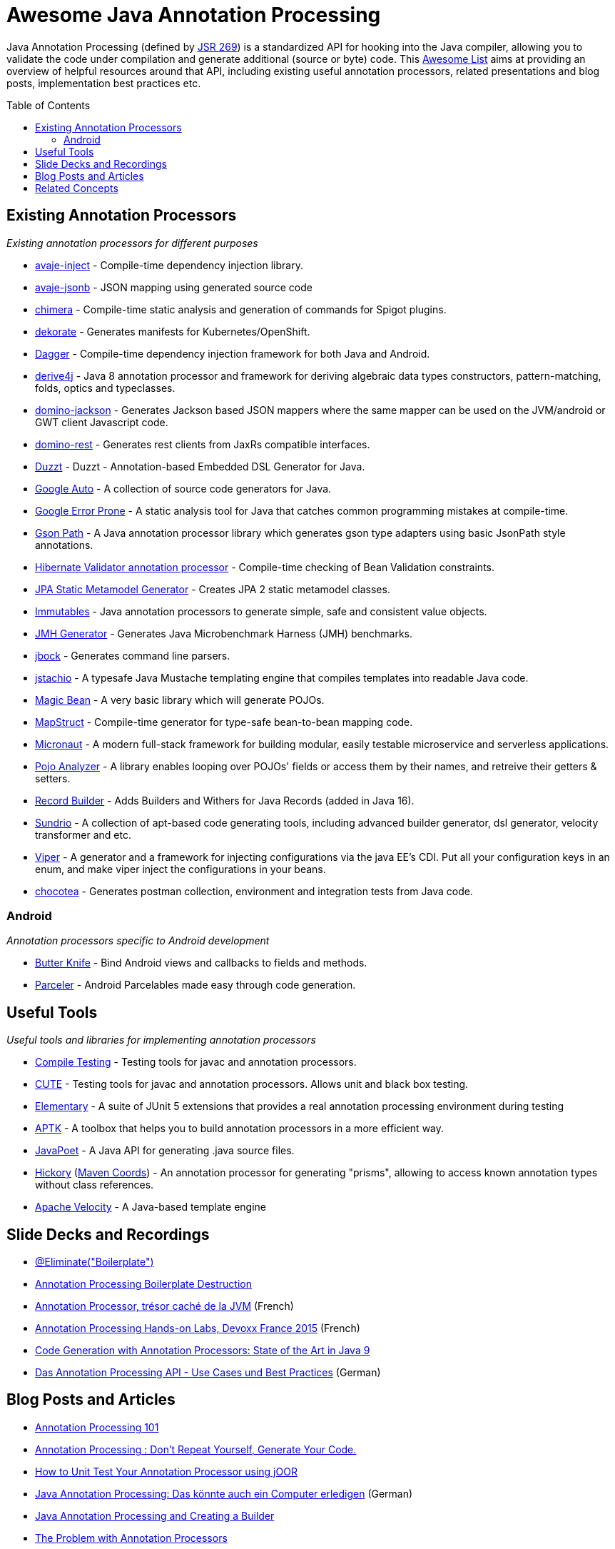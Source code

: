 = Awesome Java Annotation Processing
:toc:
:toc-placement!:

Java Annotation Processing (defined by https://jcp.org/en/jsr/detail?id=269[JSR 269]) is a standardized API for hooking into the Java compiler, allowing you to validate the code under compilation and generate additional (source or byte) code.
This https://github.com/topics/awesome-list[Awesome List] aims at providing an overview of helpful resources around that API,
including existing useful annotation processors, related presentations and blog posts, implementation best practices etc.

toc::[]

== Existing Annotation Processors

_Existing annotation processors for different purposes_

* https://github.com/avaje/avaje-inject[avaje-inject] - Compile-time dependency injection library.
* https://github.com/avaje/avaje-jsonb[avaje-jsonb] - JSON mapping using generated source code
* https://github.com/Pante/chimera[chimera] - Compile-time static analysis and generation of commands for Spigot plugins.
* https://github.com/dekorateio/dekorate[dekorate] - Generates manifests for Kubernetes/OpenShift.
* https://google.github.io/dagger/[Dagger] - Compile-time dependency injection framework for both Java and Android.
* https://github.com/derive4j/derive4j[derive4j] - Java 8 annotation processor and framework for deriving algebraic data types constructors, pattern-matching, folds, optics and typeclasses.
* https://github.com/DominoKit/domino-jackson[domino-jackson] - Generates Jackson based JSON mappers where the same mapper can be used on the JVM/android or GWT client Javascript code.
* https://github.com/DominoKit/domino-rest[domino-rest] - Generates rest clients from JaxRs compatible interfaces.
* https://github.com/misberner/duzzt[Duzzt] - Duzzt - Annotation-based Embedded DSL Generator for Java.
* https://github.com/google/auto[Google Auto] - A collection of source code generators for Java.
* https://github.com/google/error-prone[Google Error Prone] - A static analysis tool for Java that catches common programming mistakes at compile-time.
* https://github.com/LachlanMcKee/gsonpath[Gson Path] - A Java annotation processor library which generates gson type adapters using basic JsonPath style annotations.
* http://docs.jboss.org/hibernate/stable/validator/reference/en-US/html_single/#validator-annotation-processor[Hibernate Validator annotation processor] - Compile-time checking of Bean Validation constraints.
* https://docs.jboss.org/hibernate/orm/current/topical/html_single/metamodelgen/MetamodelGenerator.html[JPA Static Metamodel Generator] - Creates JPA 2 static metamodel classes.
* https://immutables.github.io/[Immutables] - Java annotation processors to generate simple, safe and consistent value objects.
* https://github.com/openjdk/jmh[JMH Generator] - Generates Java Microbenchmark Harness (JMH) benchmarks.
* https://github.com/jbock-java/jbock[jbock] - Generates command line parsers.
* https://github.com/jstachio/jstachio[jstachio] - A typesafe Java Mustache templating engine that compiles templates into readable Java code.
* https://github.com/bowbahdoe/magic-bean[Magic Bean] - A very basic library which will generate POJOs.
* http://mapstruct.org/[MapStruct] - Compile-time generator for type-safe bean-to-bean mapping code.
* https://micronaut.io[Micronaut] - A modern full-stack framework for building modular, easily testable microservice and serverless applications.
* https://github.com/almogtavor/pojo-analyzer[Pojo Analyzer] - A library enables looping over POJOs' fields or access them by their names, and retreive their getters & setters.
* https://github.com/Randgalt/record-builder[Record Builder] - Adds Builders and Withers for Java Records (added in Java 16).
* https://github.com/sundrio/sundrio[Sundrio] - A collection of apt-based code generating tools, including advanced builder generator, dsl generator, velocity transformer and etc.
* https://github.com/civitz/viper[Viper] - A generator and a framework for injecting configurations via the java EE's CDI. Put all your configuration keys in an enum, and make viper inject the configurations in your beans.
* https://github.com/cleopatra27/chocotea[chocotea] - Generates postman collection, environment and integration tests from Java code.

=== Android

_Annotation processors specific to Android development_

* https://github.com/JakeWharton/butterknife[Butter Knife] - Bind Android views and callbacks to fields and methods.
* https://github.com/johncarl81/parceler[Parceler] - Android Parcelables made easy through code generation.

== Useful Tools

_Useful tools and libraries for implementing annotation processors_

* https://github.com/google/compile-testing[Compile Testing] - Testing tools for javac and annotation processors.
* https://github.com/toolisticon/cute[CUTE] - Testing tools for javac and annotation processors. Allows unit and black box testing.
* https://github.com/Pante/elementary[Elementary] - A suite of JUnit 5 extensions that provides a real annotation processing environment during testing
* https://github.com/toolisticon/aptk[APTK] - A toolbox that helps you to build annotation processors in a more efficient way.
* https://github.com/square/javapoet[JavaPoet] - A Java API for generating .java source files.
* https://javadoc.io/static/com.jolira/hickory/1.0.0/net/java/dev/hickory/prism/package-summary.html[Hickory] (https://mvnrepository.com/artifact/com.jolira/hickory/1.0.0[Maven Coords]) - An annotation processor for generating "prisms", allowing to access known annotation types without class references.
* https://velocity.apache.org[Apache Velocity] - A Java-based template engine

== Slide Decks and Recordings

* https://speakerdeck.com/rharter/at-eliminate-boilerplate-1[@Eliminate("Boilerplate")]
* https://jakewharton.com/annotation-processing-boilerplate-destruction-square-waterloo/[Annotation Processing Boilerplate Destruction]
* https://www.slideshare.net/raphaelbrugier/quickie-annotationsprocessordevoxxfr2015[Annotation Processor, trésor caché de la JVM] (French)
* https://github.com/fbiville/annotation-processing-ftw[Annotation Processing Hands-on Labs, Devoxx France 2015] (French)
* https://de.slideshare.net/deors/javaone-2017-con3282-code-generation-with-annotation-processors-state-of-the-art-in-java-9[Code Generation with Annotation Processors: State of the Art in Java 9]
* https://speakerdeck.com/gunnarmorling/das-annotation-processing-api-use-cases-und-best-practices[Das Annotation Processing API - Use Cases und Best Practices] (German)

== Blog Posts and Articles

* http://hannesdorfmann.com/annotation-processing/annotationprocessing101[Annotation Processing 101]
* https://medium.com/@iammert/annotation-processing-dont-repeat-yourself-generate-your-code-8425e60c6657[Annotation Processing : Don’t Repeat Yourself, Generate Your Code.]
* https://blog.jooq.org/2018/12/07/how-to-unit-test-your-annotation-processor-using-joor/[How to Unit Test Your Annotation Processor using jOOR]
* https://jax.de/blog/core-java-jvm-languages/java-annotation-processing-das-koennte-auch-ein-computer-erledigen/[Java Annotation Processing: Das könnte auch ein Computer erledigen] (German)
* https://www.baeldung.com/java-annotation-processing-builder[Java Annotation Processing and Creating a Builder]
* https://dzone.com/articles/the-problem-with-annotation-processors[The Problem with Annotation Processors]
* https://medium.com/androidiots/writing-your-own-annotation-processors-in-android-1fa0cd96ef11[Writing your own Annotation Processors in Android]
* https://deors.wordpress.com/2011/09/26/annotation-types[Code Generation using Annotation Processors in the Java language]

== Related Concepts

_APIs and tools going beyond what's doable with JSR 269_

* http://spoon.gforge.inria.fr/[Spoon] - Source Code Analysis and Transformation for Java (allows for AST modifications, too)
* https://docs.oracle.com/javase/8/docs/jdk/api/javac/tree/com/sun/source/util/Plugin.html[javac Plug-in API] (allows for full AST inspection)
* https://projectlombok.org/[Project Lombok] - Generates boilerplate Java code like getters/setters and equals/hashCode methods.
